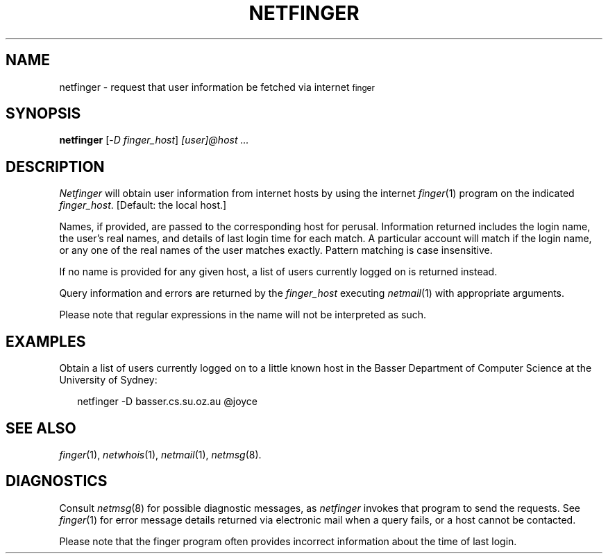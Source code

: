 .ds S1 NETFINGER
.ds S2 \fINetfinger\fP
.ds S3 \fInetfinger\fP
.ds S4 MHSnet
.ds S5 network
.ds S6 netfinger
.TH \*(S1 1 "\*(S4 1.3" \^
.nh
.SH NAME
netfinger \- request that user information be fetched via internet \s-1finger\s0
.SH SYNOPSIS
.BI \*(S6
.RI [\- D
.IR finger_host \|]
.I "[user]@host ..."
.SH DESCRIPTION
\*(S2
will obtain user information from internet hosts by using the internet
.IR finger (1)
program on the indicated
.IR finger_host .
[Default: the local host.]
.PP
Names, if provided, are passed to the corresponding host for
perusal. Information returned includes the login name, the user's
real names, and details of last login time for each match.
A particular account will match if the login name, or any one
of the real names of the user matches exactly. Pattern matching
is case insensitive.
.PP
If no name is provided for any given host, a list of users
currently logged on is returned instead.
.PP
Query information and errors are returned by the
.I finger_host
executing
.IR netmail (1)
with appropriate arguments.
.PP
Please note that regular expressions in the name will not be
interpreted as such.
.SH EXAMPLES
Obtain a list of users currently logged on to a little known host
in the Basser Department of Computer Science at the University of
Sydney:
.PP
.RS 2
.ft CW
\*(S6 -D basser.cs.su.oz.au @joyce
.ft
.RE
.SH "SEE ALSO"
.IR finger (1),
.IR netwhois (1),
.IR netmail (1),
.IR netmsg (8).
.SH DIAGNOSTICS
Consult
.IR netmsg (8)
for possible diagnostic messages,
as \*(S3 invokes that program to send the requests.
See
.IR finger (1)
for error message details returned via electronic mail
when a query fails, or a host cannot be contacted.
.PP
Please note that the finger program often provides incorrect
information about the time of last login.
